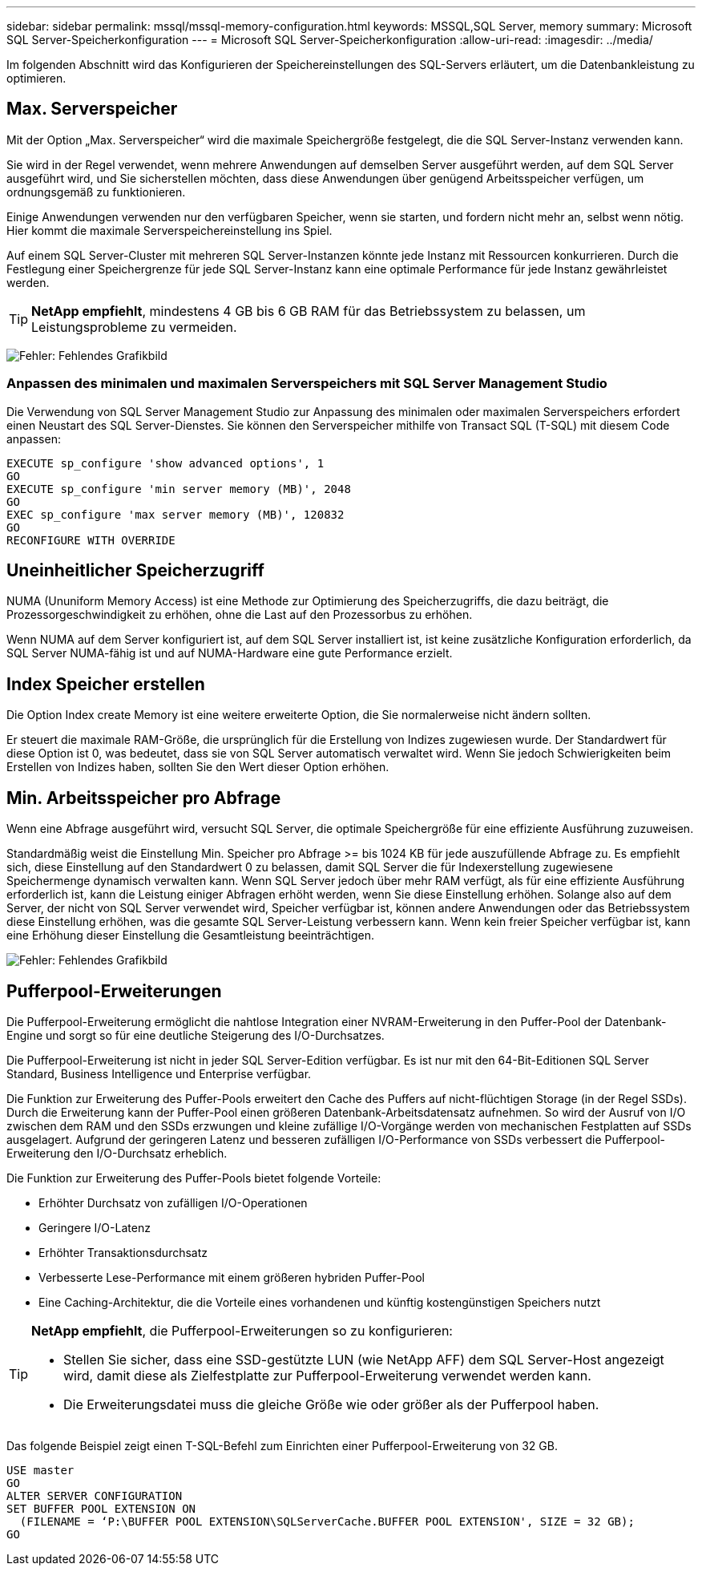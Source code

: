 ---
sidebar: sidebar 
permalink: mssql/mssql-memory-configuration.html 
keywords: MSSQL,SQL Server, memory 
summary: Microsoft SQL Server-Speicherkonfiguration 
---
= Microsoft SQL Server-Speicherkonfiguration
:allow-uri-read: 
:imagesdir: ../media/


[role="lead"]
Im folgenden Abschnitt wird das Konfigurieren der Speichereinstellungen des SQL-Servers erläutert, um die Datenbankleistung zu optimieren.



== Max. Serverspeicher

Mit der Option „Max. Serverspeicher“ wird die maximale Speichergröße festgelegt, die die SQL Server-Instanz verwenden kann.

Sie wird in der Regel verwendet, wenn mehrere Anwendungen auf demselben Server ausgeführt werden, auf dem SQL Server ausgeführt wird, und Sie sicherstellen möchten, dass diese Anwendungen über genügend Arbeitsspeicher verfügen, um ordnungsgemäß zu funktionieren.

Einige Anwendungen verwenden nur den verfügbaren Speicher, wenn sie starten, und fordern nicht mehr an, selbst wenn nötig. Hier kommt die maximale Serverspeichereinstellung ins Spiel.

Auf einem SQL Server-Cluster mit mehreren SQL Server-Instanzen könnte jede Instanz mit Ressourcen konkurrieren. Durch die Festlegung einer Speichergrenze für jede SQL Server-Instanz kann eine optimale Performance für jede Instanz gewährleistet werden.


TIP: *NetApp empfiehlt*, mindestens 4 GB bis 6 GB RAM für das Betriebssystem zu belassen, um Leistungsprobleme zu vermeiden.

image:mssql-max-server-memory.png["Fehler: Fehlendes Grafikbild"]



=== Anpassen des minimalen und maximalen Serverspeichers mit SQL Server Management Studio

Die Verwendung von SQL Server Management Studio zur Anpassung des minimalen oder maximalen Serverspeichers erfordert einen Neustart des SQL Server-Dienstes. Sie können den Serverspeicher mithilfe von Transact SQL (T-SQL) mit diesem Code anpassen:

....
EXECUTE sp_configure 'show advanced options', 1
GO
EXECUTE sp_configure 'min server memory (MB)', 2048
GO
EXEC sp_configure 'max server memory (MB)', 120832
GO
RECONFIGURE WITH OVERRIDE
....


== Uneinheitlicher Speicherzugriff

NUMA (Ununiform Memory Access) ist eine Methode zur Optimierung des Speicherzugriffs, die dazu beiträgt, die Prozessorgeschwindigkeit zu erhöhen, ohne die Last auf den Prozessorbus zu erhöhen.

Wenn NUMA auf dem Server konfiguriert ist, auf dem SQL Server installiert ist, ist keine zusätzliche Konfiguration erforderlich, da SQL Server NUMA-fähig ist und auf NUMA-Hardware eine gute Performance erzielt.



== Index Speicher erstellen

Die Option Index create Memory ist eine weitere erweiterte Option, die Sie normalerweise nicht ändern sollten.

Er steuert die maximale RAM-Größe, die ursprünglich für die Erstellung von Indizes zugewiesen wurde. Der Standardwert für diese Option ist 0, was bedeutet, dass sie von SQL Server automatisch verwaltet wird. Wenn Sie jedoch Schwierigkeiten beim Erstellen von Indizes haben, sollten Sie den Wert dieser Option erhöhen.



== Min. Arbeitsspeicher pro Abfrage

Wenn eine Abfrage ausgeführt wird, versucht SQL Server, die optimale Speichergröße für eine effiziente Ausführung zuzuweisen.

Standardmäßig weist die Einstellung Min. Speicher pro Abfrage >= bis 1024 KB für jede auszufüllende Abfrage zu. Es empfiehlt sich, diese Einstellung auf den Standardwert 0 zu belassen, damit SQL Server die für Indexerstellung zugewiesene Speichermenge dynamisch verwalten kann. Wenn SQL Server jedoch über mehr RAM verfügt, als für eine effiziente Ausführung erforderlich ist, kann die Leistung einiger Abfragen erhöht werden, wenn Sie diese Einstellung erhöhen. Solange also auf dem Server, der nicht von SQL Server verwendet wird, Speicher verfügbar ist, können andere Anwendungen oder das Betriebssystem diese Einstellung erhöhen, was die gesamte SQL Server-Leistung verbessern kann. Wenn kein freier Speicher verfügbar ist, kann eine Erhöhung dieser Einstellung die Gesamtleistung beeinträchtigen.

image:mssql-min-memory-per-query.png["Fehler: Fehlendes Grafikbild"]



== Pufferpool-Erweiterungen

Die Pufferpool-Erweiterung ermöglicht die nahtlose Integration einer NVRAM-Erweiterung in den Puffer-Pool der Datenbank-Engine und sorgt so für eine deutliche Steigerung des I/O-Durchsatzes.

Die Pufferpool-Erweiterung ist nicht in jeder SQL Server-Edition verfügbar. Es ist nur mit den 64-Bit-Editionen SQL Server Standard, Business Intelligence und Enterprise verfügbar.

Die Funktion zur Erweiterung des Puffer-Pools erweitert den Cache des Puffers auf nicht-flüchtigen Storage (in der Regel SSDs). Durch die Erweiterung kann der Puffer-Pool einen größeren Datenbank-Arbeitsdatensatz aufnehmen. So wird der Ausruf von I/O zwischen dem RAM und den SSDs erzwungen und kleine zufällige I/O-Vorgänge werden von mechanischen Festplatten auf SSDs ausgelagert. Aufgrund der geringeren Latenz und besseren zufälligen I/O-Performance von SSDs verbessert die Pufferpool-Erweiterung den I/O-Durchsatz erheblich.

Die Funktion zur Erweiterung des Puffer-Pools bietet folgende Vorteile:

* Erhöhter Durchsatz von zufälligen I/O-Operationen
* Geringere I/O-Latenz
* Erhöhter Transaktionsdurchsatz
* Verbesserte Lese-Performance mit einem größeren hybriden Puffer-Pool
* Eine Caching-Architektur, die die Vorteile eines vorhandenen und künftig kostengünstigen Speichers nutzt


[TIP]
====
*NetApp empfiehlt*, die Pufferpool-Erweiterungen so zu konfigurieren:

* Stellen Sie sicher, dass eine SSD-gestützte LUN (wie NetApp AFF) dem SQL Server-Host angezeigt wird, damit diese als Zielfestplatte zur Pufferpool-Erweiterung verwendet werden kann.
* Die Erweiterungsdatei muss die gleiche Größe wie oder größer als der Pufferpool haben.


====
Das folgende Beispiel zeigt einen T-SQL-Befehl zum Einrichten einer Pufferpool-Erweiterung von 32 GB.

....
USE master
GO
ALTER SERVER CONFIGURATION
SET BUFFER POOL EXTENSION ON
  (FILENAME = ‘P:\BUFFER POOL EXTENSION\SQLServerCache.BUFFER POOL EXTENSION', SIZE = 32 GB);
GO
....